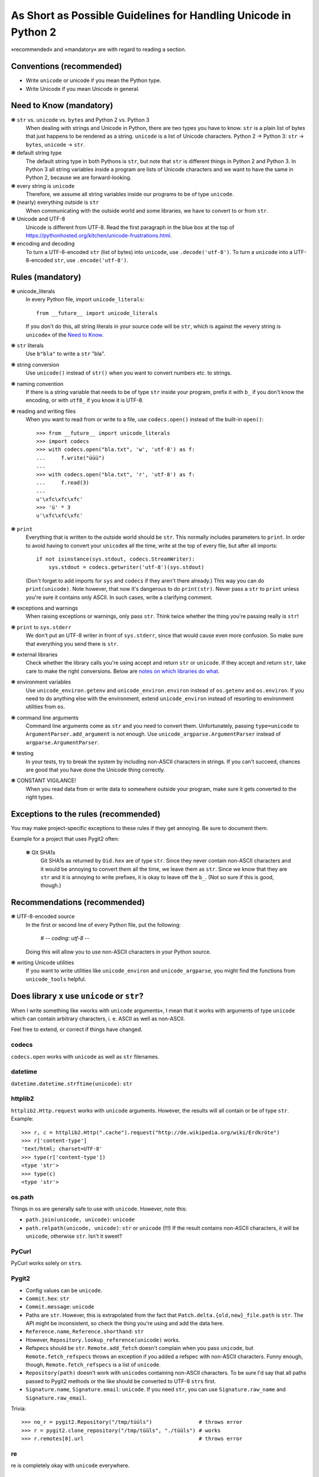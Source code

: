 ================================================================
As Short as Possible Guidelines for Handling Unicode in Python 2
================================================================

»recommended« and »mandatory« are with regard to reading a section.

Conventions (recommended)
=========================

- Write ``unicode`` or unicode if you mean the Python type.
- Write Unicode if you mean Unicode in general.

Need to Know (mandatory)
========================

❃ ``str`` vs. ``unicode`` vs. ``bytes`` and Python 2 vs. Python 3
    When dealing with strings and Unicode in Python, there are two types
    you have to know. ``str`` is a plain list of bytes that just happens to
    be rendered as a string. ``unicode`` is a list of Unicode characters.
    Python 2 → Python 3: ``str`` → ``bytes``, ``unicode`` → ``str``.

❃ default string type
    The default string type in both Pythons is ``str``, but note that ``str``
    is different things in Python 2 and Python 3. In Python 3 all string
    variables inside a program are lists of Unicode characters and we
    want to have the same in Python 2, because we are forward-looking.

❃ every string is ``unicode``
    Therefore, we assume all string variables inside our programs to be
    of type ``unicode``.

❃ (nearly) everything outside is ``str``
    When communicating with the outside world and some libraries, we have
    to convert to or from ``str``.

❃ Unicode and UTF-8
    Unicode is different from UTF-8. Read the first paragraph in the blue
    box at the top of
    https://pythonhosted.org/kitchen/unicode-frustrations.html.

❃ encoding and decoding
    To turn a UTF-8-encoded ``str`` (list of bytes) into ``unicode``, use
    ``.decode('utf-8')``. To turn a ``unicode`` into a UTF-8-encoded ``str``,
    use ``.encode('utf-8')``.

Rules (mandatory)
=================

❃ unicode_literals
    In every Python file, import ``unicode_literals``::

        from __future__ import unicode_literals

    If you don't do this, all string literals in your source code will be
    ``str``, which is against the »every string is ``unicode``\« of the `Need
    to Know <#need-to-know-mandatory>`_.

❃ ``str`` literals
    Use ``b"bla"`` to write a ``str`` "bla".

❃ string conversion
    Use ``unicode()`` instead of ``str()`` when you want to convert numbers
    etc. to strings.

❃ naming convention
    If there is a string variable that needs to be of type ``str`` inside
    your program, prefix it with ``b_`` if you don't know the encoding, or
    with ``utf8_`` if you know it is UTF-8.

❃ reading and writing files
    When you want to read from or write to a file, use ``codecs.open()``
    instead of the built-in ``open()``::

        >>> from __future__ import unicode_literals
        >>> import codecs
        >>> with codecs.open("bla.txt", 'w', 'utf-8') as f:
        ...     f.write("üüü")
        ...
        >>> with codecs.open("bla.txt", 'r', 'utf-8') as f:
        ...     f.read(3)
        ...
        u'\xfc\xfc\xfc'
        >>> 'ü' * 3
        u'\xfc\xfc\xfc'

❃ ``print``
    Everything that is written to the outside world should be ``str``.
    This normally includes parameters to ``print``. In order to avoid
    having to convert your ``unicode``\s all the time, write at the top
    of every file, but after all imports::

        if not isinstance(sys.stdout, codecs.StreamWriter):
            sys.stdout = codecs.getwriter('utf-8')(sys.stdout)

    (Don't forget to add imports for ``sys`` and ``codecs`` if they
    aren't there already.) This way you can do ``print(unicode)``.
    Note however, that now it's dangerous to do ``print(str)``. Never
    pass a ``str`` to ``print`` unless you're sure it contains only
    ASCII. In such cases, write a clarifying comment.

❃ exceptions and warnings
    When raising exceptions or warnings, only pass ``str``. Think twice whether
    the thing you're passing really is ``str``!

❃ ``print`` to ``sys.stderr``
    We don't put an UTF-8 writer in front of ``sys.stderr``, since that would
    cause even more confusion. So make sure that everything you send there is
    ``str``.

❃ external libraries
    Check whether the library calls you're using accept and return ``str`` or
    ``unicode``. If they accept and return ``str``, take care to make the
    right conversions. Below are `notes on which libraries do what`_.

❃ environment variables
    Use ``unicode_environ.getenv`` and ``unicode_environ.environ`` instead of
    ``os.getenv`` and ``os.environ``. If you need to do anything else with the
    environment, extend ``unicode_environ`` instead of resorting to
    environment utilities from ``os``.

❃ command line arguments
    Command line arguments come as ``str`` and you need to convert them.
    Unfortunately, passing ``type=unicode`` to ``ArgumentParser.add_argument``
    is not enough. Use ``unicode_argparse.ArgumentParser`` instead of
    ``argparse.ArgumentParser``.

❃ testing
    In your tests, try to break the system by including non-ASCII characters
    in strings. If you can't succeed, chances are good that you have done the
    Unicode thing correctly.

❃ CONSTANT VIGILANCE!
    When you read data from or write data to somewhere outside your program,
    make sure it gets converted to the right types.

Exceptions to the rules (recommended)
=====================================

You may make project-specific exceptions to these rules if they get annoying.
Be sure to document them.

Example for a project that uses Pygit2 often:

    ❃ Git SHA1s
        Git SHA1s as returned by ``Oid.hex`` are of type ``str``. Since they never
        contain non-ASCII characters and it would be annoying to convert them all
        the time, we leave them as ``str``. Since we know that they are ``str``
        and it is annoying to write prefixes, it is okay to leave off the ``b_``.
        (Not so sure if this is good, though.)

Recommendations (recommended)
=============================

❃ UTF-8-encoded source
    In the first or second line of every Python file, put the following:

        # -*- coding: utf-8 -*-

    Doing this will allow you to use non-ASCII characters in your Python
    source.

❃ writing Unicode utilities
    If you want to write utilities like ``unicode_environ`` and
    ``unicode_argparse``, you might find the functions from ``unicode_tools``
    helpful.

.. I couldn't figure out how to do the internal linking right. X(

.. _notes on which libraries do what:

Does library ``x`` use ``unicode`` or ``str``?
==============================================

When I write something like »works with ``unicode`` arguments«, I mean that it
works with arguments of type ``unicode`` which can contain arbitrary
characters, i. e. ASCII as well as non-ASCII.

Feel free to extend, or correct if things have changed.

codecs
------

``codecs.open`` works with ``unicode`` as well as ``str`` filenames.

datetime
--------

``datetime.datetime.strftime(unicode)``: ``str``

httplib2
--------

``httplib2.Http.request`` works with ``unicode`` arguments. However, the
results will all contain or be of type ``str``. Example::

    >>> r, c = httplib2.Http(".cache").request("http://de.wikipedia.org/wiki/Erdkröte")
    >>> r['content-type']
    'text/html; charset=UTF-8'
    >>> type(r['content-type'])
    <type 'str'>
    >>> type(c)
    <type 'str'>

os.path
-------

Things in os are generally safe to use with ``unicode``. However, note this:

- ``path.join(unicode, unicode)``: ``unicode``
- ``path.relpath(unicode, unicode)``: ``str`` or ``unicode`` (!!!)
  If the result contains non-ASCII characters, it will be ``unicode``,
  otherwise ``str``. Isn't it sweet?

PyCurl
------

PyCurl works solely on ``str``\s.

Pygit2
------

- Config values can be ``unicode``.
- ``Commit.hex``: ``str``
- ``Commit.message``: ``unicode``
- Paths are ``str``. However, this is extrapolated from the fact that
  ``Patch.delta.{old,new}_file.path`` is ``str``. The API might be
  inconsistent, so check the thing you're using and add the data here.
- ``Reference.name``, ``Reference.shorthand``: ``str``
- However, ``Repository.lookup_reference(unicode)`` works.
- Refspecs should be ``str``. ``Remote.add_fetch`` doesn't complain when you
  pass ``unicode``, but ``Remote.fetch_refspecs`` throws an exception if you
  added a refspec with non-ASCII characters. Funny enough, though,
  ``Remote.fetch_refspecs`` is a list of ``unicode``.
- ``Repository(path)`` doesn't work with ``unicode``\s containing non-ASCII
  characters. To be sure I'd say that all paths passed to Pygit2 methods or
  the like should be converted to UTF-8 ``str``\s first.
- ``Signature.name``, ``Signature.email``: ``unicode``. If you need ``str``,
  you can use ``Signature.raw_name`` and ``Signature.raw_email``.

Trivia::

    >>> no_r = pygit2.Repository("/tmp/tüüls")               # throws error
    >>> r = pygit2.clone_repository("/tmp/tüüls", "./tüüls") # works
    >>> r.remotes[0].url                                     # throws error

re
--

re is completely okay with ``unicode`` everywhere.

Textile
-------

``textile.textile`` returns ``unicode`` if you give it ``unicode``.

urllib(2)
---------

urllib2 didn't like ``unicode`` for URLs and also returned ``str`` only. Since
urllib is older, I guess it's the same there.

Resources (recommended)
=======================

- https://docs.python.org/2.7/howto/unicode.html
- https://pythonhosted.org/kitchen/unicode-frustrations.html
- http://python-future.org/unicode_literals.html
- the documentation of the mentioned modules or libraries

Todo (recommended)
==================

If you are in an industrious mood, you can help improving this document.

- I marked up many things as ``literal text``. It would be nice if you
  could change this to interpreted text, such as
  :meth:`pygit2.Diff.merge`. But you'd also have to find the right way
  to convert this to HTML, since rst2html doesn't like ``meth`` (as
  well as the other Python-specific roles, I guess).
- As stated above, the `notes on which libraries do what`_ are always
  happy to be updated and extended.


License
=======

Copyright (c) 2015 Richard Möhn

.. image:: https://i.creativecommons.org/l/by/4.0/88x31.png
    :alt: Creative Commons License
    :target: http://creativecommons.org/by/4.0/

This work is licensed under the `Creative Commons Attribution 4.0
International License <http://creativecommons.org/licenses/by/4.0/>`_.
